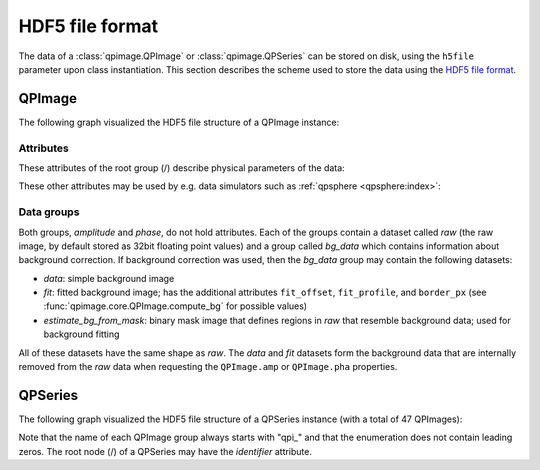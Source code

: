 ================
HDF5 file format
================

The data of a :class:`qpimage.QPImage` or :class:`qpimage.QPSeries` can be
stored on disk, using the ``h5file`` parameter upon class instantiation.
This section describes the scheme used to store the data using the
`HDF5 file format <https://en.wikipedia.org/wiki/Hierarchical_Data_Format#HDF5>`_.

QPImage
=======
The following graph visualized the HDF5 file structure of a QPImage instance:

.. graphviz::

     graph example {
         graph [rankdir=LR];
         QPImage [shape="folder", label="/"];
         amplitude [shape="folder"];
         phase [shape="folder"];
         raw [shape="component"];
         bg_data [shape="folder"];
         data [shape="component"];
         fit [shape="component"];
         "..." [shape="box"];
         "estimate_bg_from_mask" [shape="component"];
         QPImage -- amplitude;
         QPImage -- phase;
         amplitude -- raw;
         amplitude -- bg_data;
         bg_data -- data;
         bg_data -- fit;
         bg_data -- "estimate_bg_from_mask";
         phase -- "...";
     }


Attributes
----------
These attributes of the root group (/) describe physical parameters of the data:

.. qpimage_meta_table:: data


These other attributes may be used by e.g. data simulators such as
:ref:`qpsphere <qpsphere:index>`:

.. qpimage_meta_table:: other


Data groups
-----------
Both groups, *amplitude* and *phase*, do not hold attributes.
Each of the groups contain a dataset called *raw* (the raw image, by default
stored as 32bit floating point values) and a group called *bg_data* which
contains information about background correction. If background correction
was used, then the *bg_data* group may contain the following datasets:

- *data*: simple background image
- *fit*: fitted background image; has the additional attributes
  ``fit_offset``,  ``fit_profile``, and ``border_px``
  (see :func:`qpimage.core.QPImage.compute_bg` for possible values)
- *estimate_bg_from_mask*: binary mask image that defines regions in
  *raw* that resemble background data; used for background fitting 

All of these datasets have the same shape as *raw*. The *data* and *fit*
datasets form the background data that are internally removed from the *raw*
data when requesting the ``QPImage.amp`` or ``QPImage.pha`` properties.

QPSeries
========
The following graph visualized the HDF5 file structure of a QPSeries instance
(with a total of 47 QPImages):

.. graphviz::

     graph example {
         node [shape="folder"];
         graph [rankdir=LR, center=1];
         QPSeries [label="/"]
         qp1 [label="qpi_1"]
         qp2 [label="qpi_2"]
         a1 [shape="box", label=ampltitude];
         a2 [shape="box", label=phase];
         d0 [shape="box", label="..."];
         d1 [shape="box", label="..."];
         d2 [shape="box", label="..."];
         d3 [shape="box", label="..."];
         d4 [shape="box", label="..."];
         qp3 [label="qpi_47"]
         QPSeries -- qp1;
         qp1 -- a1;
         qp1 -- a2;
         a1 -- d0;
         a2 -- d1;
         QPSeries -- qp2;
         qp2 -- d2;
         QPSeries -- d4;
         QPSeries -- qp3;
         qp3 -- d3;
     }

Note that the name of each QPImage group always starts with "qpi\_" and that the
enumeration does not contain leading zeros. The root node (/) of a QPSeries
may have the *identifier* attribute.
